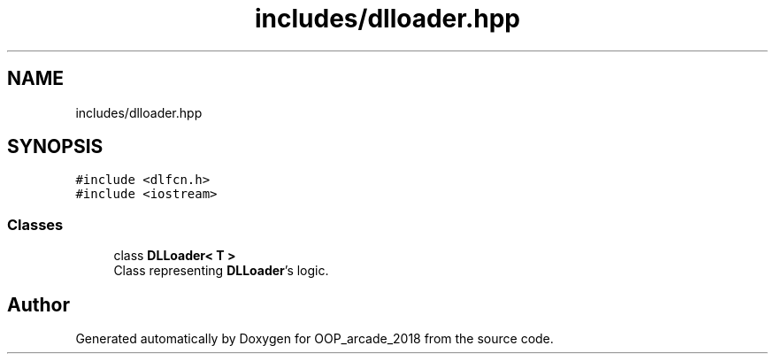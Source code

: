 .TH "includes/dlloader.hpp" 3 "Sun Mar 31 2019" "Version 1.0" "OOP_arcade_2018" \" -*- nroff -*-
.ad l
.nh
.SH NAME
includes/dlloader.hpp
.SH SYNOPSIS
.br
.PP
\fC#include <dlfcn\&.h>\fP
.br
\fC#include <iostream>\fP
.br

.SS "Classes"

.in +1c
.ti -1c
.RI "class \fBDLLoader< T >\fP"
.br
.RI "Class representing \fBDLLoader\fP's logic\&. "
.in -1c
.SH "Author"
.PP 
Generated automatically by Doxygen for OOP_arcade_2018 from the source code\&.

